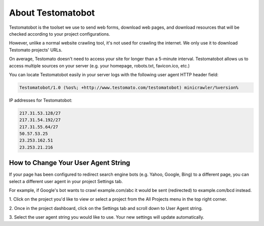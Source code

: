 About Testomatobot
==================

Testomatobot is the toolset we use to send web forms, download web pages, and
download resources that will be checked according to your project
configurations.

However, unlike a normal website crawling tool, it's not used for crawling the
internet. We only use it to download Testomato projects' URLs.

On average, Testomato doesn't need to access your site for longer than a
5-minute interval. Testomatobot allows us to access multiple sources on your
server (e.g. your homepage, robots.txt, favicon.ico, etc.)

You can locate Testomatobot easily in your server logs with the following user agent HTTP header field:

.. code-block:: none

    Testomatobot/1.0 (%os%; +http://www.testomato.com/testomatobot) minicrawler/%version%

IP addresses for Testomatobot:

.. code-block:: none

    217.31.53.128/27
    217.31.54.192/27
    217.31.55.64/27
    50.57.53.25
    23.253.162.51
    23.253.21.216

How to Change Your User Agent String
------------------------------------

If your page has been configured to redirect search engine bots (e.g. Yahoo,
Google, Bing) to a different page, you can select a different user agent in
your project Settings tab.

For example, if Google's bot wants to crawl  example.com/abc it would be sent
(redirected) to example.com/bcd instead.

1. Click on the project you'd like to view or select a project from the All
Projects menu in the top right corner.

2. Once in the project dashboard, click on the Settings tab and scroll down to
User Agent string.

.. image:: user-agent-string.png
   :alt: User Agent String
   :align: center

3. Select the user agent string you would like to use. Your new settings will
update automatically.
